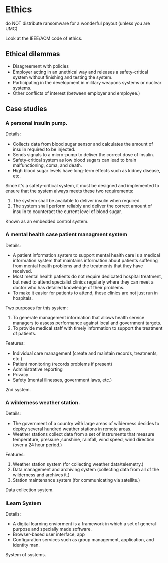 
* Ethics
do NOT distribute ransomware for a wonderful payout (unless you are UMC)

Look at the IEEE/ACM code of ethics.

** Ethical dilemmas
- Disagreement with policies
- Employer acting in an unethical way and releases a safety-critical system without finishing and testing the system.
- Participating in the development in military weapons systems or nuclear systems.
- Other conflicts of interest (between employer and employee.)

** Case studies
*** A personal insulin pump.
Details:
- Collects data from blood sugar sensor and calculates the amount of insulin required to be injected.
- Sends signals to a micro-pump to deliver the correct dose of insulin.
- Safety-critical system as low blood sugars can lead to brain malfunctioning, coma, and death.
- High blood sugar levels have long-term effects such as kidney disease, etc.

Since it's a safety-critical system, it must be designed and implemented to ensure that the system always meets these two requirements:
1. The system shall be available to deliver insulin when required.
2. The system shall perform reliably and deliver the correct amount of insulin to counteract the current level of blood sugar.

Known as an embedded control system.
*** A mental health case patient managment system
Details:
- A patient information system to support mental health care is a medical information system that maintains information about patients suffering from mental health problems and the treatments that they have received.
- Most mental health patients do not require dedicated hospital treatment, but need to attend specialist clinics regularly where they can meet a doctor who has detailed knowledge of their problems.
- To make it easier for patients to attend, these clinics are not just run in hospitals.

Two purposes for this system:
1. To generate management information that allows health service managers to assess performance against local and government targets.
2. To provide medical staff with timely information to support the treatment of patients.

Features:
- Individual care management (create and maintain records, treatments, etc.)
- Patient monitoring (records problems if present)
- Administrative reporting
- Privacy
- Safety (mental illnesses, government laws, etc.)
2nd system.
*** A wilderness weather station.
Details:
- The government of a country with large areas of wilderness decides to deploy several hundred weather stations in remote areas.
- Weather stations collect data from a set of instruments that measure temperature, pressure ,sunshine, rainfall, wind speed, wind direction (over a 24 hour period.)

Features:
1. Weather station system (for collecting weather data/telemetry.)
2. Data management and archiving system (collecting data from all of the wilderness and archives it.)
3. Station maintenance system (for communicating via satellite.)

Data collection system.

*** iLearn System
Details:
- A digital learning enviorment is a framework in which a set of general purpose and specially made software.
- Browser-based user interface, app
- Configuration services such as group management, application, and identity man.

System of systems.
